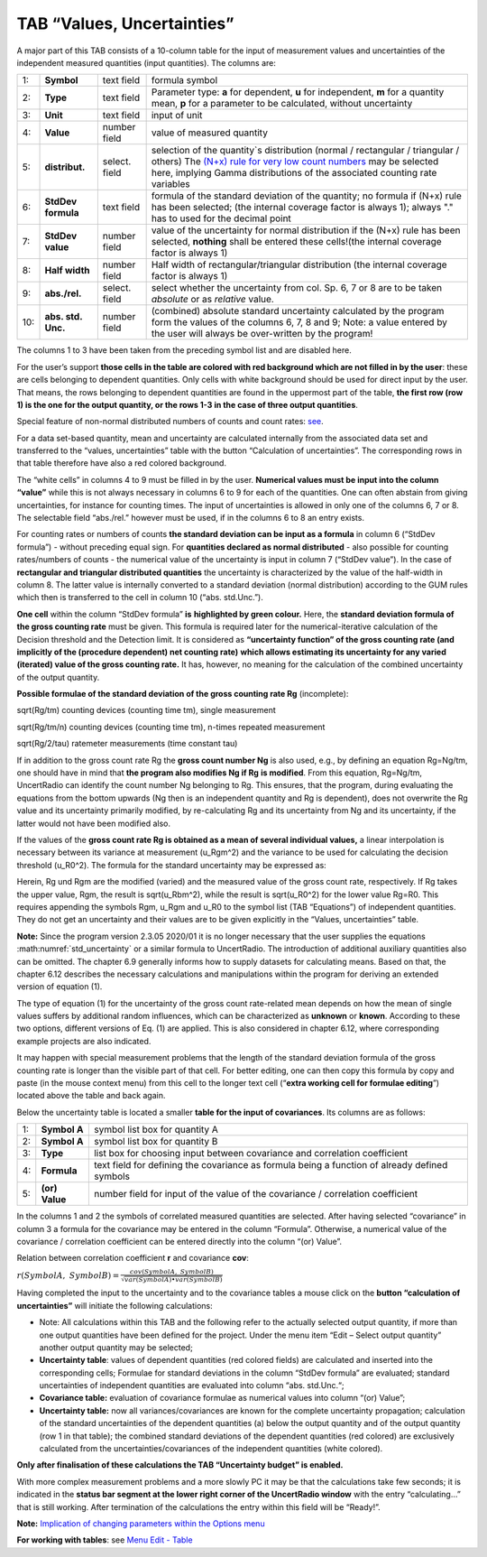 TAB “Values, Uncertainties”
^^^^^^^^^^^^^^^^^^^^^^^^^^^

A major part of this TAB consists of a 10-column table for the input of
measurement values and uncertainties of the independent measured
quantities (input quantities). The columns are:

.. list-table::
    :widths: auto
    :header-rows: 0

    * - 1:
      - **Symbol**
      - text field
      - formula symbol

    * - 2:
      - **Type**
      - text field
      - Parameter type: **a** for dependent, **u** for independent,
        **m** for a quantity mean, **p**
        for a parameter to be calculated, without uncertainty

    * - 3:
      - **Unit**
      - text field
      - input of unit

    * - 4:
      - **Value**
      - number field
      - value of measured quantity

    * - 5:
      - **distribut.**
      - select. field
      - selection of the quantity`s distribution
        (normal / rectangular / triangular / others)
        The `(N+x) rule for very low count numbers <#low-level-applications-nx-rule>`__
        may be selected here, implying Gamma distributions of the associated
        counting rate variables

    * - 6:
      - **StdDev formula**
      - text field
      - formula of the standard deviation of the quantity;
        no formula if (N+x) rule has been selected;
        (the internal coverage factor is always 1);
        always "." has to used for the decimal point

    * - 7:
      - **StdDev value**
      - number field
      - value of the uncertainty for normal distribution
        if the (N+x) rule has been selected, **nothing** shall be entered
        these cells!(the internal coverage factor is always 1)

    * - 8:
      - **Half width**
      - number field
      - Half width of rectangular/triangular distribution
        (the internal coverage factor is always 1)

    * - 9:
      - **abs./rel.**
      - select. field
      - select whether the uncertainty from col. Sp. 6, 7 or 8
        are to be taken *absolute* or as *relative* value.

    * - 10:
      - **abs. std. Unc.**
      - number field
      - (combined) absolute standard uncertainty
        calculated by the program form the values of the columns 6, 7, 8 and 9;
        Note: a value entered by the user will always
        be over-written by the program!

The columns 1 to 3 have been taken from the preceding symbol list and
are disabled here.

For the user’s support **those cells in the table are colored with red
background which are not filled in by the user**: these are cells
belonging to dependent quantities. Only cells with white background
should be used for direct input by the user. That means, the rows
belonging to dependent quantities are found in the uppermost part of the
table, **the first row (row 1) is the one for the output quantity, or
the rows 1-3 in the case of three output quantities**.

Special feature of non-normal distributed numbers of counts and count
rates: `see <#treatment-of-numbers-of-counts-and-count-rates>`__.

For a data set-based quantity, mean and uncertainty are calculated
internally from the associated data set and transferred to the “values,
uncertainties” table with the button “Calculation of uncertainties”. The
corresponding rows in that table therefore have also a red colored
background.

The “white cells” in columns 4 to 9 must be filled in by the user.
**Numerical values must be input into the column “value”** while this is
not always necessary in columns 6 to 9 for each of the quantities. One
can often abstain from giving uncertainties, for instance for counting
times. The input of uncertainties is allowed in only one of the columns
6, 7 or 8. The selectable field “abs./rel.” however must be used, if in
the columns 6 to 8 an entry exists.

For counting rates or numbers of counts **the standard deviation can be
input as a formula** in column 6 (“StdDev formula”) - without preceding
equal sign. For **quantities declared as normal distributed** - also
possible for counting rates/numbers of counts - the numerical value of
the uncertainty is input in column 7 (“StdDev value”). In the case of
**rectangular and triangular distributed quantities** the uncertainty is
characterized by the value of the half-width in column 8. The latter
value is internally converted to a standard deviation (normal
distribution) according to the GUM rules which then is transferred to
the cell in column 10 (“abs. std.Unc.”).

**One cell** within the column “StdDev formula” **is** **highlighted by
green colour.** Here, the **standard deviation formula of the gross
counting rate** must be given. This formula is required later for the
numerical-iterative calculation of the Decision threshold and the
Detection limit. It is considered as **“uncertainty function” of the
gross counting rate (and implicitly of the (procedure dependent) net
counting rate)** **which allows estimating its uncertainty for any
varied (iterated) value of the gross counting rate.** It has, however,
no meaning for the calculation of the combined uncertainty of the output
quantity.

**Possible formulae of the standard deviation of the gross counting rate
Rg** (incomplete):

sqrt(Rg/tm) counting devices (counting time tm), single measurement

sqrt(Rg/tm/n) counting devices (counting time tm), n-times repeated
measurement

sqrt(Rg/2/tau) ratemeter measurements (time constant tau)

If in addition to the gross count rate Rg the **gross count number Ng**
is also used, e.g., by defining an equation Rg=Ng/tm, one should have in
mind that **the program also modifies Ng if Rg** **is modified**. From
this equation, Rg=Ng/tm, UncertRadio can identify the count number Ng
belonging to Rg. This ensures, that the program, during evaluating the
equations from the bottom upwards (Ng then is an independent quantity
and Rg is dependent), does not overwrite the Rg value and its
uncertainty primarily modified, by re-calculating Rg and its uncertainty
from Ng and its uncertainty, if the latter would not have been modified
also.

If the values of the **gross count rate Rg is obtained as a mean of
several individual values,** a linear interpolation is necessary between
its variance at measurement (u_Rgm^2) and the variance to be used for
calculating the decision threshold (u_R0^2). The formula for the
standard uncertainty may be expressed as:

.. math::
    :label: std_uncertainty

    \sqrt{u(R_{0})^{2} + (u(R_g)^2 – u(R_{0})^{2})*(R_{g} - R_{0}) / (R_{gm} – R_{0})}


Herein, Rg und Rgm are the modified (varied) and the measured value of
the gross count rate, respectively. If Rg takes the upper value, Rgm,
the result is sqrt(u_Rbm^2), while the result is sqrt(u_R0^2) for the
lower value Rg=R0. This requires appending the symbols Rgm, u_Rgm and
u_R0 to the symbol list (TAB “Equations”) of independent quantities.
They do not get an uncertainty and their values are to be given
explicitly in the “Values, uncertainties” table.

**Note:**
Since the program version 2.3.05 2020/01 it is no longer necessary that
the user supplies the equations :math:numref:`std_uncertainty` or a similar formula to UncertRadio.
The introduction of additional auxiliary quantities also can be omitted.
The chapter 6.9 generally informs how to supply datasets for calculating
means. Based on that, the chapter 6.12 describes the necessary
calculations and manipulations within the program for deriving an
extended version of equation (1).

The type of equation (1) for the uncertainty of the gross count
rate-related mean depends on how the mean of single values suffers by
additional random influences, which can be characterized as **unknown**
or **known**. According to these two options, different versions of Eq.
(1) are applied. This is also considered in chapter 6.12, where
corresponding example projects are also indicated.

It may happen with special measurement problems that the length of the
standard deviation formula of the gross counting rate is longer than the
visible part of that cell. For better editing, one can then copy this
formula by copy and paste (in the mouse context menu) from this cell to
the longer text cell (“\ **extra working cell for formulae editing**\ ”)
located above the table and back again.

Below the uncertainty table is located a smaller **table for the input
of covariances**. Its columns are as follows:

.. list-table::
    :widths: auto

    * - 1:
      - **Symbol A**
      - symbol list box for quantity A
    * - 2:
      - **Symbol A**
      - symbol list box for quantity B
    * - 3:
      - **Type**
      - list box for choosing input between covariance and
        correlation coefficient
    * - 4:
      - **Formula**
      - text field for defining the covariance as formula
        being a function of already defined symbols
    * - 5:
      - **(or) Value**
      - number field for input of the value of the
        covariance / correlation coefficient

In the columns 1 and 2 the symbols of correlated measured quantities are
selected. After having selected “covariance” in column 3 a formula for
the covariance may be entered in the column “Formula”. Otherwise, a
numerical value of the covariance / correlation coefficient can be
entered directly into the column “(or) Value”.

Relation between correlation coefficient **r** and covariance **cov**:

:math:`r(SymbolA,\ SymbolB) = \frac{cov(SymbolA,\ SymbolB)}{\sqrt{var(SymbolA) \bullet var(SymbolB)}}`

Having completed the input to the uncertainty and to the covariance
tables a mouse click on the **button “calculation of uncertainties”**
will initiate the following calculations:

• Note: All calculations within this TAB and the following refer to
  the actually selected output quantity, if more than one output
  quantities have been defined for the project. Under the menu item
  “Edit – Select output quantity” another output quantity may be
  selected;
• **Uncertainty table**: values of dependent quantities (red colored
  fields) are calculated and inserted into the corresponding cells;
  Formulae for standard deviations in the column “StdDev formula” are
  evaluated; standard uncertainties of independent quantities are
  evaluated into column “abs. std.Unc.“;
• **Covariance table:** evaluation of covariance formulae as
  numerical values into column “(or) Value”;

• **Uncertainty table:** now all variances/covariances are known for
  the complete uncertainty propagation; calculation of the standard
  uncertainties of the dependent quantities (a) below the output
  quantity and of the output quantity (row 1 in that table); the
  combined standard deviations of the dependent quantities (red
  colored) are exclusively calculated from the
  uncertainties/covariances of the independent quantities (white
  colored).

**Only after finalisation of these calculations the TAB “Uncertainty
budget” is enabled.**

With more complex measurement problems and a more slowly PC it may be
that the calculations take few seconds; it is indicated in the **status
bar segment at the lower right corner of the UncertRadio window** with
the entry “calculating…” that is still working. After termination of the
calculations the entry within this field will be “Ready!”.

**Note:** `Implication of changing parameters within the Options
menu <#implication-of-changes-within-the-options-menu>`__

**For working with tables**: see `Menu Edit -
Table <#within-tables-delete-rows-working-with-column-blocks>`__